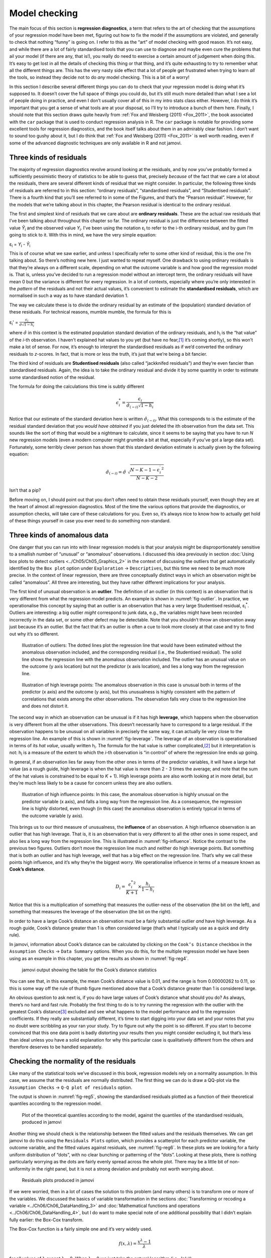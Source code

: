 .. sectionauthor:: `Danielle J. Navarro <https://djnavarro.net/>`_ and `David R. Foxcroft <https://www.davidfoxcroft.com/>`_

Model checking
--------------

The main focus of this section is **regression diagnostics**, a term
that refers to the art of checking that the assumptions of your
regression model have been met, figuring out how to fix the model if the
assumptions are violated, and generally to check that nothing “funny” is
going on. I refer to this as the “art” of model checking with good
reason. It’s not easy, and while there are a lot of fairly standardised
tools that you can use to diagnose and maybe even cure the problems that
ail your model (if there are any, that is!), you really do need to
exercise a certain amount of judgement when doing this. It’s easy to get
lost in all the details of checking this thing or that thing, and it’s
quite exhausting to try to remember what all the different things are.
This has the very nasty side effect that a lot of people get frustrated
when trying to learn *all* the tools, so instead they decide not to do
*any* model checking. This is a bit of a worry!

In this section I describe several different things you can do to check
that your regression model is doing what it’s supposed to. It doesn’t
cover the full space of things you could do, but it’s still much more
detailed than what I see a lot of people doing in practice, and even I
don’t usually cover all of this in my intro stats class either. However,
I do think it’s important that you get a sense of what tools are at your
disposal, so I’ll try to introduce a bunch of them here. Finally, I should
note that this section draws quite heavily from :ref:`Fox and Weisberg (2011)
<Fox_2011>`, the book associated with the ``car`` package that is used to
conduct regression analysis in R. The ``car`` package is notable for providing
some excellent tools for regression diagnostics, and the book itself talks
about them in an admirably clear fashion. I don’t want to sound too gushy
about it, but I do think that :ref:`Fox and Weisberg (2011) <Fox_2011>` is
well worth reading, even if some of the advanced diagnostic techniques
are only available in R and not jamovi.

Three kinds of residuals
~~~~~~~~~~~~~~~~~~~~~~~~

The majority of regression diagnostics revolve around looking at the
residuals, and by now you’ve probably formed a sufficiently pessimistic
theory of statistics to be able to guess that, precisely *because* of
the fact that we care a lot about the residuals, there are several
different kinds of residual that we might consider. In particular, the
following three kinds of residuals are referred to in this section:
“ordinary residuals”, “standardised residuals”, and “Studentised
residuals”. There is a fourth kind that you’ll see referred to in some
of the Figures, and that’s the “Pearson residual”. However, for the
models that we’re talking about in this chapter, the Pearson residual is
identical to the ordinary residual.

The first and simplest kind of residuals that we care about are
**ordinary residuals**. These are the actual raw residuals that I’ve
been talking about throughout this chapter so far. The ordinary residual
is just the difference between the fitted value *Ŷ*\ :sub:`i` and
the observed value *Y*\ :sub:`i`. I’ve been using the notation ε\ :sub:`i`
to refer to the i-th ordinary residual, and by gum I’m going to stick to it.
With this in mind, we have the very simple equation:

| ε\ :sub:`i` = *Y*\ :sub:`i` - *Ŷ*\ :sub:`i`

This is of course what we saw earlier, and unless I specifically refer
to some other kind of residual, this is the one I’m talking about. So
there’s nothing new here. I just wanted to repeat myself. One drawback
to using ordinary residuals is that they’re always on a different scale,
depending on what the outcome variable is and how good the regression
model is. That is, unless you’ve decided to run a regression model
without an intercept term, the ordinary residuals will have mean 0 but
the variance is different for every regression. In a lot of contexts,
especially where you’re only interested in the *pattern* of the
residuals and not their actual values, it’s convenient to estimate the
**standardised residuals**, which are normalised in such a way as to
have standard deviation 1.

The way we calculate these is to divide the ordinary residual by an
estimate of the (population) standard deviation of these residuals. For
technical reasons, mumble mumble, the formula for this is

| ε\ :sub:`i`\' = :math:`\frac{\epsilon_i}{\hat{\sigma} \sqrt{1-h_i}}`

where :math:`\hat\sigma` in this context is the estimated population standard
deviation of the ordinary residuals, and h\ :sub:`i` is the “hat value” of the
*i*-th observation. I haven’t explained hat values to you yet (but have no
fear,\ [#]_ it’s coming shortly), so this won’t make a lot of sense. For now,
it’s enough to interpret the standardised residuals as if we’d converted the
ordinary residuals to *z*-scores. In fact, that is more or less the truth, it’s
just that we’re being a bit fancier.

The third kind of residuals are **Studentised residuals** (also called
“jackknifed residuals”) and they’re even fancier than standardised residuals.
Again, the idea is to take the ordinary residual and divide it by some quantity
in order to estimate some standardised notion of the residual.

The formula for doing the calculations this time is subtly different

.. math:: \epsilon_{i}^* = \frac{\epsilon_i}{\hat{\sigma}_{(-i)} \sqrt{1-h_i}}

Notice that our estimate of the standard deviation here is written
:math:`\hat{\sigma}_{(-i)}`. What this corresponds to is the estimate of
the residual standard deviation that you *would have obtained* if you
just deleted the i\ th observation from the data set. This
sounds like the sort of thing that would be a nightmare to calculate,
since it seems to be saying that you have to run *N* new
regression models (even a modern computer might grumble a bit at that,
especially if you’ve got a large data set). Fortunately, some terribly
clever person has shown that this standard deviation estimate is
actually given by the following equation:

.. math:: \hat\sigma_{(-i)} = \hat{\sigma} \ \sqrt{\frac{N-K-1 - {\epsilon_{i}^\prime}^2}{N-K-2}}

Isn’t that a pip?

Before moving on, I should point out that you don’t often need to obtain
these residuals yourself, even though they are at the heart of almost
all regression diagnostics. Most of the time the various options that
provide the diagnostics, or assumption checks, will take care of these
calculations for you. Even so, it’s always nice to know how to actually
get hold of these things yourself in case you ever need to do something
non-standard.

Three kinds of anomalous data
~~~~~~~~~~~~~~~~~~~~~~~~~~~~~

One danger that you can run into with linear regression models is that your
analysis might be disproportionately sensitive to a smallish number of
“unusual” or “anomalous” observations. I discussed this idea previously in
section :doc:`Using box plots to detect outliers <../Ch05/Ch05_Graphics_2>` in
the context of discussing the outliers that get automatically identified by the
``Box plot`` option under ``Exploration`` → ``Descriptives``, but this time we
need to be much more precise. In the context of linear regression, there are
three conceptually distinct ways in which an observation might be called
“anomalous”. All three are interesting, but they have rather different
implications for your analysis.

The first kind of unusual observation is an **outlier**. The definition
of an outlier (in this context) is an observation that is very different
from what the regression model predicts. An example is shown in
:numref:`fig-outlier`. In practice, we operationalise
this concept by saying that an outlier is an observation that has a very
large Studentised residual, ε\ :sub:`i`\ :sup:`*`. Outliers are
interesting: a big outlier *might* correspond to junk data, e.g., the
variables might have been recorded incorrectly in the data set, or some
other defect may be detectable. Note that you shouldn’t throw an
observation away just because it’s an outlier. But the fact that it’s an
outlier is often a cue to look more closely at that case and try to find
out why it’s so different.

.. ----------------------------------------------------------------------------

.. figure:: ../_images/lsj_unusual_outlier.*
   :alt: Outliers and their effect
   :name: fig-outlier

   Illustration of outliers: The dotted lines plot the regression line that
   would have been estimated without the anomalous observation included, and
   the corresponding residual (i.e., the Studentised residual). The solid line
   shows the regression line with the anomalous observation included. The
   outlier has an unusual value on the outcome (y axis location) but not the
   predictor (x axis location), and lies a long way from the regression line.
   
.. ----------------------------------------------------------------------------


.. ----------------------------------------------------------------------------

.. figure:: ../_images/lsj_unusual_leverage.*
   :alt: High leverage points and their effect
   :name: fig-leverage

   Illustration of high leverage points: The anomalous observation in this case
   is unusual both in terms of the predictor (x axis) and the outcome (y axis),
   but this unusualness is highly consistent with the pattern of correlations
   that exists among the other observations. The observation falls very close
   to the regression line and does not distort it.   

.. ----------------------------------------------------------------------------

The second way in which an observation can be unusual is if it has high
**leverage**, which happens when the observation is very different from all the
other observations. This doesn’t necessarily have to correspond to a large
residual. If the observation happens to be unusual on all variables in
precisely the same way, it can actually lie very close to the regression line.
An example of this is shown in :numref:`fig-leverage`. The leverage of an
observation is operationalised in terms of its *hat value*, usually written
h\ :sub:`i`. The formula for the hat value is rather complicated,\ [#]_ but it
interpretation is not: h\ :sub:`i` is a measure of the extent to which the
*i*-th observation is “in control” of where the regression line ends up going.

In general, if an observation lies far away from the other ones in terms of the
predictor variables, it will have a large hat value (as a rough guide, high
leverage is when the hat value is more than 2 - 3 times the average; and note
that the sum of the hat values is constrained to be equal to *K* + 1). High
leverage points are also worth looking at in more detail, but they’re much less
likely to be a cause for concern unless they are also outliers.

.. ----------------------------------------------------------------------------

.. figure:: ../_images/lsj_unusual_influence.*
   :alt: High influence points and their effect
   :name: fig-influence

   Illustration of high influence points: In this case, the anomalous 
   observation is highly unusual on the predictor variable (x axis), and falls
   a long way from the regression line. As a consequence, the regression line
   is highly distorted, even though (in this case) the anomalous observation is
   entirely typical in terms of the outcome variable (y axis).
   
.. ----------------------------------------------------------------------------

This brings us to our third measure of unusualness, the **influence** of an
observation. A high influence observation is an outlier that has high leverage.
That is, it is an observation that is very different to all the other ones in
some respect, and also lies a long way from the regression line. This is
illustrated in :numref:`fig-influence`. Notice the contrast to the previous two
figures. Outliers don’t move the regression line much and neither do high
leverage points. But something that is both an outlier and has high leverage,
well that has a big effect on the regression line. That’s why we call these
points high influence, and it’s why they’re the biggest worry. We
operationalise influence in terms of a measure known as **Cook’s distance**.

.. math:: D_i = \frac{{\epsilon_i^*}^2 }{K+1} \times \frac{h_i}{1-h_i}

Notice that this is a multiplication of something that measures the
outlier-ness of the observation (the bit on the left), and something that
measures the leverage of the observation (the bit on the right).

In order to have a large Cook’s distance an observation must be a fairly
substantial outlier *and* have high leverage. As a rough guide, Cook’s distance
greater than 1 is often considered large (that’s what I typically use as a
quick and dirty rule).

In jamovi, information about Cook’s distance can be calculated by clicking on
the ``Cook’s Distance`` checkbox in the ``Assumption Checks`` →
``Data Summary`` options. When you do this, for the multiple regression model
we have been using as an example in this chapter, you get the results as shown
in :numref:`fig-reg4`\.

.. ----------------------------------------------------------------------------

.. figure:: ../_images/lsj_reg4.*
   :alt: jamovi output showing the table for the Cook’s distance statistics
   :name: fig-reg4

   jamovi output showing the table for the Cook’s distance statistics
   
.. ----------------------------------------------------------------------------

You can see that, in this example, the mean Cook’s distance value is 0.01, and
the range is from 0.00000262 to 0.11, so this is some way off the rule of thumb
figure mentioned above that a Cook’s distance greater than 1 is considered
large.

An obvious question to ask next is, if you do have large values of Cook’s
distance what should you do? As always, there’s no hard and fast rule. Probably
the first thing to do is to try running the regression with the outlier with
the greatest Cook’s distance\ [#]_ excluded and see what happens to the model
performance and to the regression coefficients. If they really are
substantially different, it’s time to start digging into your data set and your
notes that you no doubt were scribbling as your ran your study. Try to figure
out *why* the point is so different. If you start to become convinced that this
one data point is badly distorting your results then you might consider
excluding it, but that’s less than ideal unless you have a solid explanation
for why this particular case is qualitatively different from the others and
therefore deserves to be handled separately.

Checking the normality of the residuals
~~~~~~~~~~~~~~~~~~~~~~~~~~~~~~~~~~~~~~~

Like many of the statistical tools we’ve discussed in this book, regression
models rely on a normality assumption. In this case, we assume that the
residuals are normally distributed. The first thing we can do is draw a QQ-plot
via the ``Assumption Checks`` → ``Q-Q plot of residuals`` option.

The output is shown in :numref:`fig-reg5`, showing the standardised residuals
plotted as a function of their theoretical quantiles according to the
regression model.

.. ----------------------------------------------------------------------------

.. figure:: ../_images/lsj_reg5.*
   :alt: Quantiles according to the model against standardised residuals
   :name: fig-reg5

   Plot of the theoretical quantiles according to the model, against the
   quantiles of the standardised residuals, produced in jamovi
   
.. ----------------------------------------------------------------------------

Another thing we should check is the relationship between the fitted values and
the residuals themselves. We can get jamovi to do this using the ``Residuals
Plots`` option, which provides a scatterplot for each predictor variable, the
outcome variable, and the fitted values against residuals, see
:numref:`fig-reg6`. In these plots we are looking for a fairly uniform
distribution of “dots”, with no clear bunching or patterning of the “dots”.
Looking at these plots, there is nothing particularly worrying as the dots are
fairly evenly spread across the whole plot. There may be a little bit of
non-uniformity in the right panel, but it is not a strong deviation and
probably not worth worrying about.

.. ----------------------------------------------------------------------------

.. figure:: ../_images/lsj_reg6.*
   :alt: Residuals plots produced in jamovi
   :name: fig-reg6

   Residuals plots produced in jamovi
   
.. ----------------------------------------------------------------------------

If we were worried, then in a lot of cases the solution to this problem (and
many others) is to transform one or more of the variables. We discussed the
basics of variable transformation in the sections :doc:`Transforming or
recoding a variable <../Ch06/Ch06_DataHandling_3>` and :doc:`Mathematical
functions and operations <../Ch06/Ch06_DataHandling_4>`, but I do want to make
special note of one additional possibility that I didn’t explain fully earlier:
the Box-Cox transform.

.. _box-cox:

The Box-Cox function is a fairly simple one and it’s very widely used.

.. math:: f(x,\lambda) = \frac{x^\lambda - 1}{\lambda}

for all values of λ except λ = 0. When λ = 0 we just take the natural logarithm
(i.e., *ln*\(x)).

You can calculate it using the ``BOXCOX`` function in the ``Compute`` variables
screen in jamovi.

Checking for collinearity
~~~~~~~~~~~~~~~~~~~~~~~~~

The last kind of regression diagnostic that I’m going to discuss in this
chapter is the use of **variance inflation factors** (VIFs), which are
useful for determining whether or not the predictors in your regression
model are too highly correlated with each other. There is a variance
inflation factor associated with each predictor *X*\ :sub:`k` in the
model.

The formula for the k-th VIF is:

| VIF\ :sub:`k` = 1 / (1 - *R*\²\ :sub:`(-k)`\)

where *R*\²\ :sub:`(-k)` refers to *R*-squared value you would get
if you ran a regression using *X*\ :sub:`k` as the outcome variable, and
all the other *X* variables as the predictors. The idea here is
that *R*\²\ :sub:`(-k)` is a very good measure of the extent to which
*X*\ :sub:`k` is correlated with all the other variables in the model.

The square root of the VIF is pretty interpretable. It tells you how
much wider the confidence interval for the corresponding coefficient
*b*\ :sub:`k` is, relative to what you would have expected if the
predictors are all nice and uncorrelated with one another. If you’ve
only got two predictors, the VIF values are always going to be the same,
as we can see if we click on the ``Collinearity`` checkbox in the
``Regression`` → ``Assumption Checks`` options in jamovi. For both ``dani.sleep``
and ``baby.sleep`` the VIF is 1.65. And since the square root of 1.65 is
1.28, we see that the correlation between our two predictors isn’t
causing much of a problem.

To give a sense of how we could end up with a model that has bigger
collinearity problems, suppose I were to run a much less interesting
regression model, in which I tried to predict the ``day`` on which the
data were collected, as a function of all the other variables in the
data set. To see why this would be a bit of a problem, let’s have a look
at the correlation matrix for all four variables:

.. code-block:: text

                dani.sleep  baby.sleep  dani.grump         day
   dani.sleep   1.00000000  0.62794934 -0.90338404 -0.09840768
   baby.sleep   0.62794934  1.00000000 -0.56596373 -0.01043394
   dani.grump  -0.90338404 -0.56596373  1.00000000  0.07647926
   day         -0.09840768 -0.01043394  0.07647926  1.00000000

We have some fairly large correlations between some of our predictor variables!
When we run the regression model and look at the VIF values, we see that the
collinearity is causing a lot of uncertainty about the coefficients. First, run
the regression, as in :numref:`fig-reg7` and you can see from the VIF values
that, yep, that’s some mighty fine collinearity there.

.. ----------------------------------------------------------------------------

.. figure:: ../_images/lsj_reg7.*
   :alt: Collinearity statistics for multiple regression, produced in jamovi
   :name: fig-reg7

   Collinearity statistics for multiple regression, produced in jamovi
   
.. ----------------------------------------------------------------------------

------

.. [#]
   Or have no hope, as the case may be.

.. [#]
   Again, for the linear algebra fanatics: the “hat matrix” is defined to be
   that matrix **H** that converts the vector of observed values *y* into a
   vector of fitted values ŷ, such that ŷ = **H**\ *y*. The name comes from
   the fact that this is the matrix that “puts a hat on *y*”. The hat *value*
   of the i-th observation is the i-th diagonal element of this matrix (so
   technically I should be writing it as h\ :sub:`ii` rather than h\ :sub:`i`).
   Oh, and in case you care, here’s how it’s calculated:
   **H** = **X**\(**X**'**X**\)\ :sup:`-1` **X**'\. Pretty, isn’t it?

.. [#]
   In order to obtain the Cook’s distance for each participant, open the
   drop-down menu ``Save`` within the ``Linear Regression`` analysis options
   and set the check box ``Cook's distance``. A new column containing Cook’s
   distances will be added at the end of your data set. Those values can then
   be used in connection with a :doc:`filter <../Ch06/Ch06_DataHandling_5>`
   to select participants.

